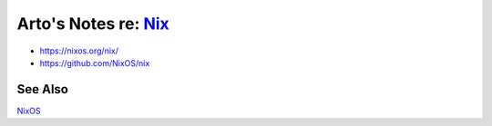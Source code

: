****************************************************************************
Arto's Notes re: `Nix <https://en.wikipedia.org/wiki/Nix_package_manager>`__
****************************************************************************

* https://nixos.org/nix/
* https://github.com/NixOS/nix

See Also
========

`NixOS <https://en.wikipedia.org/wiki/NixOS>`__
